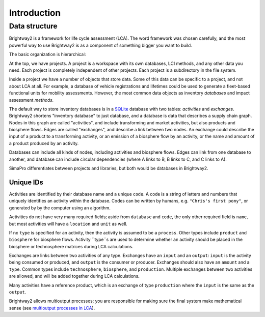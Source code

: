 .. _intro:

Introduction
============

Data structure
--------------

Brightway2 is a framework for life cycle assessment (LCA). The word framework was chosen carefully, and the most powerful way to use Brightway2 is as a component of something bigger you want to build.

The basic organization is hierarchical:

.. image:: images/org-scheme.png
    :align: center

At the top, we have projects. A project is a workspace with its own databases, LCI methods, and any other data you need. Each project is completely independent of other projects. Each project is a subdirectory in the file system.

Inside a project we have a number of objects that store data. Some of this data can be specific to a project, and not about LCA at all. For example, a database of vehicle registrations and lifetimes could be used to generate a fleet-based functional units for mobility assessments. However, the most common data objects as inventory *databases* and impact assessment *methods*.

The default way to store inventory databases is in a `SQLite <https://www.sqlite.org/>`__ database with two tables: *activities* and *exchanges*. Brightway2 shortens "inventory database" to just database, and a database is data that describes a supply chain graph. Nodes in this graph are called "activities", and include transforming and market activities, but also products and biosphere flows. Edges are called "exchanges", and describe a link between two nodes. An exchange could describe the input of a product to a transforming activity, or an emission of a biosphere flow by an activity, or the name and amount of a product produced by an activity.

Databases can include all kinds of nodes, including activities and biosphere flows. Edges can link from one database to another, and database can include circular dependencies (where A links to B, B links to C, and C links to A).

SimaPro differentiates between projects and libraries, but both would be databases in Brightway2.

Unique IDs
``````````

Activities are identified by their database name and a unique ``code``. A code is a string of letters and numbers that uniquely identifies an activity within the database. Codes can be written by humans, e.g. ``"Chris's first pony"``, or generated by by the computer using an algorithm.

Activities do not have very many required fields; aside from ``database`` and ``code``, the only other required field  is ``name``, but most activities will have a ``location`` and ``unit`` as well.

If no ``type`` is specified for an activity, then the activity is assumed to be a ``process``. Other types include ``product`` and ``biosphere`` for biosphere flows. Activity ``type``s are used to determine whether an activity should be placed in the biosphere or technosphere matrices during LCA calculations.

Exchanges are links between two activities of any type. Exchanges have an ``input`` and an ``output``: ``input`` is the activity being consumed or produced, and ``output`` is the consumer or producer. Exchanges should also have an ``amount`` and a ``type``. Common types include ``technosphere``, ``biosphere``, and ``production``. Multiple exchanges between two activities are allowed, and will be added together during LCA calculations.

Many activities have a reference product, which is an exchange of type ``production`` where the ``input`` is the same as the ``output``.

Brightway2 allows multioutput processes; you are responsible for making sure the final system make mathematical sense (see `multioutput processes in LCA <http://chris.mutel.org/multioutput.html>`__).
